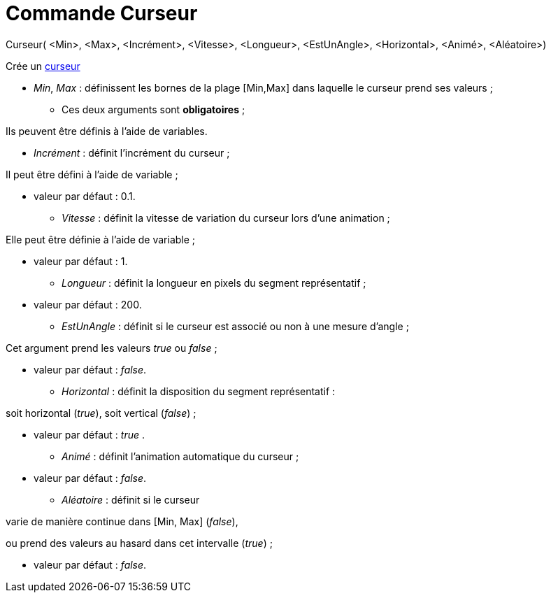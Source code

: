= Commande Curseur
:page-en: commands/Slider
ifdef::env-github[:imagesdir: /fr/modules/ROOT/assets/images]

Curseur( <Min>, <Max>, <Incrément>, <Vitesse>, <Longueur>, <EstUnAngle>, <Horizontal>, <Animé>, <Aléatoire>)

Crée un xref:/tools/Curseur.adoc[curseur]

* _Min_, _Max_ : définissent les bornes de la plage [Min,Max] dans laquelle le curseur prend ses valeurs ;

- Ces deux arguments sont *obligatoires* ;

Ils peuvent être définis à l'aide de variables.

* _Incrément_ : définit l'incrément du curseur ;

Il peut être défini à l'aide de variable ;

- valeur par défaut : 0.1.

* _Vitesse_ : définit la vitesse de variation du curseur lors d'une animation ;

Elle peut être définie à l'aide de variable ;

- valeur par défaut : 1.

* _Longueur_ : définit la longueur en pixels du segment représentatif ;

- valeur par défaut : 200.

* _EstUnAngle_ : définit si le curseur est associé ou non à une mesure d'angle ;

Cet argument prend les valeurs _true_ ou _false_ ;

- valeur par défaut : _false_.

* _Horizontal_ : définit la disposition du segment représentatif :

soit horizontal (_true_), soit vertical (_false_) ;

- valeur par défaut : _true_ .

* _Animé_ : définit l'animation automatique du curseur ;

- valeur par défaut : _false_.

* _Aléatoire_ : définit si le curseur

varie de manière continue dans [Min, Max] (_false_),

ou prend des valeurs au hasard dans cet intervalle (_true_) ;

- valeur par défaut : _false_.

